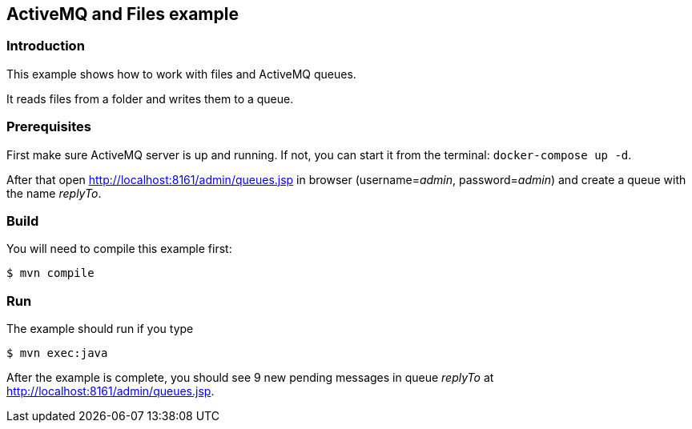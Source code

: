 == ActiveMQ and Files example

=== Introduction

This example shows how to work with files and ActiveMQ queues.

It reads files from a folder and writes them to a queue.

=== Prerequisites

First make sure ActiveMQ server is up and running. If not, you can start it from the terminal: `docker-compose up -d`.

After that open http://localhost:8161/admin/queues.jsp in browser (username=_admin_, password=_admin_) and create a queue with the name _replyTo_.

=== Build

You will need to compile this example first:

[source,sh]
----
$ mvn compile
----

=== Run

The example should run if you type

[source,sh]
----
$ mvn exec:java
----

After the example is complete, you should see 9 new pending messages in queue _replyTo_ at http://localhost:8161/admin/queues.jsp.
